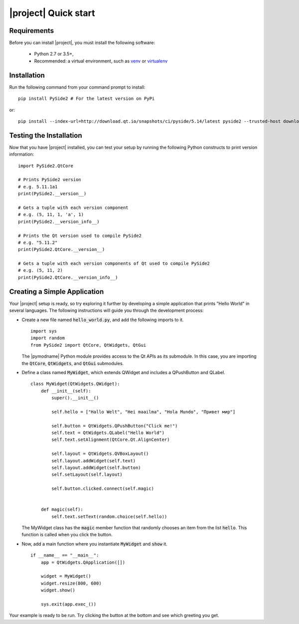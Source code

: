 |project| Quick start
======================

Requirements
------------

Before you can install |project|, you must install the following software:

 * Python 2.7 or 3.5+,
 * Recommended: a virtual environment, such as
   `venv <https://docs.python.org/3/library/venv.html>`_ or
   `virtualenv <https://virtualenv.pypa.io/en/stable/installation>`_

Installation
------------

Run the following command from your command prompt to install::

    pip install PySide2 # For the latest version on PyPi

or::

    pip install --index-url=http://download.qt.io/snapshots/ci/pyside/5.14/latest pyside2 --trusted-host download.qt.io

Testing the Installation
-------------------------

Now that you have |project| installed, you can test your setup by running the following Python
constructs to print version information::

    import PySide2.QtCore

    # Prints PySide2 version
    # e.g. 5.11.1a1
    print(PySide2.__version__)

    # Gets a tuple with each version component
    # e.g. (5, 11, 1, 'a', 1)
    print(PySide2.__version_info__)

    # Prints the Qt version used to compile PySide2
    # e.g. "5.11.2"
    print(PySide2.QtCore.__version__)

    # Gets a tuple with each version components of Qt used to compile PySide2
    # e.g. (5, 11, 2)
    print(PySide2.QtCore.__version_info__)

Creating a Simple Application
------------------------------

Your |project| setup is ready, so try exploring it further by developing a simple application
that prints "Hello World" in several languages. The following instructions will
guide you through the development process:

* Create a new file named :code:`hello_world.py`, and add the following imports to it.

  ::

        import sys
        import random
        from PySide2 import QtCore, QtWidgets, QtGui

  The |pymodname| Python module provides access to the Qt APIs as its submodule.
  In this case, you are importing the :code:`QtCore`, :code:`QtWidgets`, and :code:`QtGui` submodules.

* Define a class named :code:`MyWidget`, which extends QWidget and includes a QPushButton and QLabel.

  ::

        class MyWidget(QtWidgets.QWidget):
            def __init__(self):
                super().__init__()

                self.hello = ["Hallo Welt", "Hei maailma", "Hola Mundo", "Привет мир"]

                self.button = QtWidgets.QPushButton("Click me!")
                self.text = QtWidgets.QLabel("Hello World")
                self.text.setAlignment(QtCore.Qt.AlignCenter)

                self.layout = QtWidgets.QVBoxLayout()
                self.layout.addWidget(self.text)
                self.layout.addWidget(self.button)
                self.setLayout(self.layout)

                self.button.clicked.connect(self.magic)


            def magic(self):
                self.text.setText(random.choice(self.hello))

  The MyWidget class has the :code:`magic` member function that
  randomly chooses an item from the list :code:`hello`. This function
  is called when you click the button.

* Now, add a main function where you instantiate :code:`MyWidget` and
  :code:`show` it.

  ::

        if __name__ == "__main__":
            app = QtWidgets.QApplication([])

            widget = MyWidget()
            widget.resize(800, 600)
            widget.show()

            sys.exit(app.exec_())

Your example is ready to be run. Try clicking the button at the bottom
and see which greeting you get.
